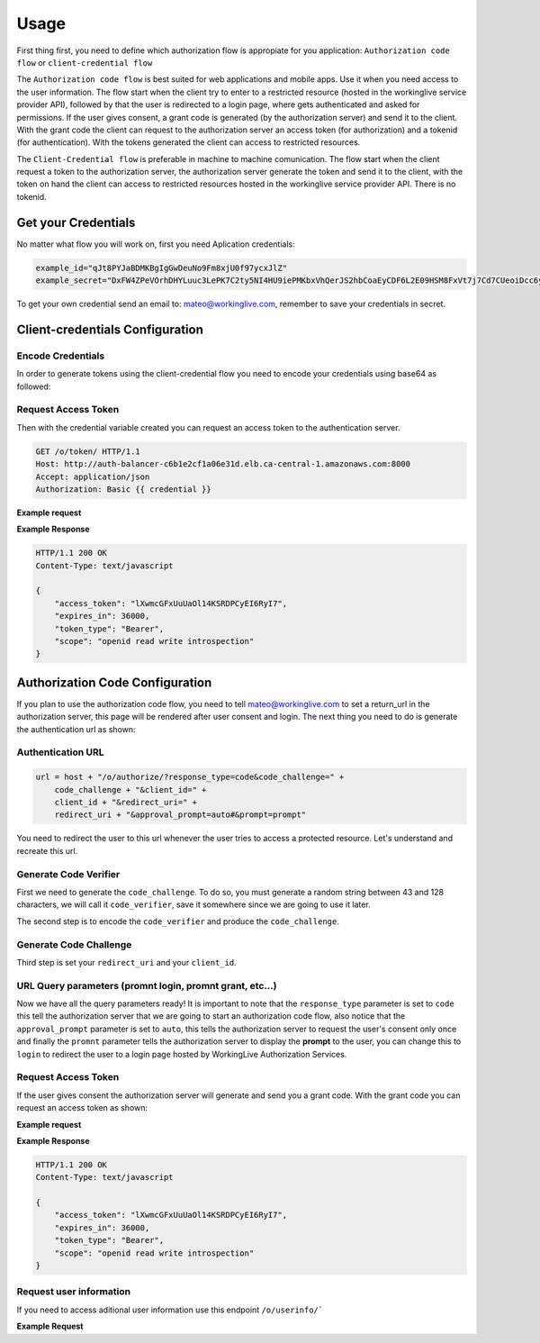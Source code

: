 Usage
=====

First thing first, you need to define which authorization flow is appropiate for you application: ``Authorization code flow`` or ``client-credential flow``

The ``Authorization code flow`` is best suited for web applications and mobile apps. Use it when you need access to the user information. The flow start when the client 
try to enter to a restricted resource (hosted in the workinglive service provider API), followed by that the user is redirected to a login page, where gets authenticated and asked for permissions.
If the user gives consent, a grant code is generated (by the authorization server) and send it to the client. With the grant code the client can request to the authorization server an access token (for authorization) and a tokenid (for authentication).
With the tokens generated the client can access to restricted resources.

The ``Client-Credential flow`` is preferable in machine to machine comunication. The flow start when the client request a token to the authorization server, the authorization server generate the token 
and send it to the client, with the token on hand the client can access to restricted resources hosted in the workinglive service provider API. There is no tokenid.


Get your Credentials
--------------------

No matter what flow you will work on, first you need Aplication credentials: 

.. code-block:: python

    example_id="qJt8PYJaBDMKBgIgGwDeuNo9Fm8xjU0f97ycxJlZ"
    example_secret="DxFW4ZPeVOrhDHYLuuc3LePK7C2ty5NI4HU9iePMKbxVhQerJS2hbCoaEyCDF6L2E09HSM8FxVt7j7Cd7CUeoiDcc6yyNxnFdnTPJqToTruH9wqUW06C74cfcvgNWLIZ"


To get your own credential send an email to: mateo@workinglive.com, remember to save your credentials in secret.


.. _configuration:

Client-credentials Configuration
--------------------------------

Encode Credentials 
^^^^^^^^^^^^^^^^^^

In order to generate tokens using the client-credential flow you need to encode your credentials using base64 as followed:

.. tab:: Python
    
    .. code-block:: python   

        example_id = "jjynVYkBQlGl8uvtAeul8QyfRY3iiQeNq8h6C5hP"
        example_secret = "EvZoQCOM6BcBSbE7IARYfnztueiXdTr531zFpnRpHwhGo9lJ7lok5uXXR3xTKHhmxgLyO1ti89Q0CUFVNLaUlPE5quqwQX4t9cJvGrz9tNvLrXoB3JR4qAOlolezDnTP"
        credential = "{0}:{1}".format(example_id, example_secret)
        credential = base64.b64encode(credential.encode("utf-8"))

.. tab:: NodeJs
    
    .. code-block:: javascript   

        exampleId = 'jjynVYkBQlGl8uvtAeul8QyfRY3iiQeNq8h6C5hP'
        exampleSecret = 'EvZoQCOM6BcBSbE7IARYfnztueiXdTr531zFpnRpHwhGo9lJ7lok5uXXR3xTKHhmxgLyO1ti89Q0CUFVNLaUlPE5quqwQX4t9cJvGrz9tNvLrXoB3JR4qAOlolezDnTP'
        credential = `${exampleId}:${exampleSecret}`
        credential = Buffer.from(credential).toString('base64')
        

Request Access Token
^^^^^^^^^^^^^^^^^^^^

Then with the credential variable created you can request an access token to the authentication server. 

.. sourcecode:: http

      GET /o/token/ HTTP/1.1
      Host: http://auth-balancer-c6b1e2cf1a06e31d.elb.ca-central-1.amazonaws.com:8000
      Accept: application/json
      Authorization: Basic {{ credential }}

**Example request**

.. tab:: Curl

    .. code-block:: bash

        curl --location --request POST 'http://auth-balancer-c6b1e2cf1a06e31d.elb.ca-central-1.amazonaws.com:8000/o/token/' \
        --header 'Authorization: Basic {{ credential }}' \
        --header 'Content-Type: application/json' \
        --data-raw '{
            "grant_type":"client_credentials"
        }'

.. tab:: Python

    .. code-block:: python

        import requests
        import json

        url = "http://auth-balancer-c6b1e2cf1a06e31d.elb.ca-central-1.amazonaws.com:8000/o/token/"
        
        payload = json.dumps({
            "grant_type": "client_credentials"
        })

        headers = {
            'Authorization': 'Basic {0}'.format(credential),
            'Content-Type': 'application/json'
        }
        
        response = requests.request("POST", url, headers=headers, data=payload)
        
        print(response.text)

.. tab:: NodeJs

    .. code-block:: javascript
        
        var axios = require('axios');

        var data = JSON.stringify({
            "grant_type": "client_credentials"
        });

        var config = {
            method: 'post',
            url: 'http://auth-balancer-c6b1e2cf1a06e31d.elb.ca-central-1.amazonaws.com:8000/o/token/',
            headers: { 
                'Authorization': `Basic ${credential}`, 
                'Content-Type': 'application/json'
            },
            data : data
        };

        axios(config)
        .then(function (response) {
            console.log(JSON.stringify(response.data));
        })
        .catch(function (error) {
            console.log(error);
        });

**Example Response**

.. sourcecode:: http

    HTTP/1.1 200 OK      
    Content-Type: text/javascript

    {
        "access_token": "lXwmcGFxUuUaOl14KSRDPCyEI6RyI7",
        "expires_in": 36000,
        "token_type": "Bearer",
        "scope": "openid read write introspection"
    }


Authorization Code Configuration
--------------------------------

If you plan to use the authorization code flow, you need to tell mateo@workinglive.com to set a return_url in the authorization server, 
this page will be rendered after user consent and login. The next thing you need to do is generate the authentication url as shown:

Authentication URL
^^^^^^^^^^^^^^^^^^

.. code-block:: bash

    url = host + "/o/authorize/?response_type=code&code_challenge=" + 
        code_challenge + "&client_id=" + 
        client_id + "&redirect_uri=" + 
        redirect_uri + "&approval_prompt=auto#&prompt=prompt"


You need to redirect the user to this url whenever the user tries to access a protected resource. Let's understand and recreate this url.


Generate Code Verifier
^^^^^^^^^^^^^^^^^^^^^^

First we need to generate the ``code_challenge``. To do so, you must generate a random string between 43 and 128 characters, we will call it ``code_verifier``, save it somewhere since we
are going to use it later. 

.. tab:: Python

    .. code-block:: python

        code_verifier = ''.join(random.choice(string.ascii_uppercase + string.digits) for _ in range(random.randint(43, 128)))
        code_verifier = base64.urlsafe_b64encode(code_verifier.encode('utf-8'))

The second step is to encode the ``code_verifier`` and produce the ``code_challenge``.

Generate Code Challenge
^^^^^^^^^^^^^^^^^^^^^^^

.. tab:: Python

    .. code-block:: python

        code_challenge = hashlib.sha256(code_verifier).digest()
        code_challenge = base64.urlsafe_b64encode(code_challenge).decode('utf-8').replace('=', '')


Third step is set your ``redirect_uri`` and your  ``client_id``.

URL Query parameters (promnt login, promnt grant, etc...)
^^^^^^^^^^^^^^^^^^^^^^^^^^^^^^^^^^^^^^^^^^^^^^^^^^^^^^^^^

Now we have all the query parameters ready! It is important to note that the ``response_type`` parameter is set to ``code`` this tell the authorization server that we are going to start 
an authorization code flow, also notice that the ``approval_prompt`` parameter is set to ``auto``, this tells the authorization server to request the user's consent only once and finally the ``promnt`` parameter
tells the authorization server to display the **prompt** to the user, you can change this to ``login``  to redirect the user to a login page hosted by WorkingLive Authorization Services.

Request Access Token 
^^^^^^^^^^^^^^^^^^^^

If the user gives consent the authorization server will generate and send you a grant code. With the grant code you can request an access token as shown:

**Example request**

.. tab:: Curl

    .. code-block:: bash

        curl --location --request POST 'http://auth-balancer-c6b1e2cf1a06e31d.elb.ca-central-1.amazonaws.com:8000/o/token/' \
        --header 'Content-Type: application/json' \
        --data-raw '{
            "client_id": "KC6W7ZDVIw08K4Skt0qEV3sQQGkLO6JZpvuZerzb", 
            "client_secret": "yeT6F6WNzM1SZklIlD83O4xhmvRuuYZT9EzI3L77KswVgy7i5HHuBPhVQzIxpJjE3Sfc4jdWl3oFjVX3d5MxHaNm1JEc5hjvBbaPTtgm54QuWc5nHFaZTJHLP3hTvWTA", 
            "code": "FAdG7g2CA6RUhSwv7Vrxwu7Tmym39r", 
            "redirect_uri": "https://test.com", 
            "grant_type": "authorization_code", 
            "code_verifier": "5cv9M6gB4DWoQ1ziri0qsyUMv1IiJG0CQtpJSj2rYig"
        }'

.. tab:: Python

    .. code-block:: python

        import requests
        import json

        url = "http://auth-balancer-c6b1e2cf1a06e31d.elb.ca-central-1.amazonaws.com:8000/o/token/"

        payload = json.dumps({
            "client_id": "KC6W7ZDVIw08K4Skt0qEV3sQQGkLO6JZpvuZerzb",
            "client_secret": "yeT6F6WNzM1SZklIlD83O4xhmvRuuYZT9EzI3L77KswVgy7i5HHuBPhVQzIxpJjE3Sfc4jdWl3oFjVX3d5MxHaNm1JEc5hjvBbaPTtgm54QuWc5nHFaZTJHLP3hTvWTA",
            "code": "FAdG7g2CA6RUhSwv7Vrxwu7Tmym39r",
            "redirect_uri": "https://test.com",
            "grant_type": "authorization_code",
            "code_verifier": "5cv9M6gB4DWoQ1ziri0qsyUMv1IiJG0CQtpJSj2rYig"
        })
        headers = {
            'Content-Type': 'application/json'
        }

        response = requests.request("POST", url, headers=headers, data=payload)

        print(response.text)

.. tab:: NodeJs

    .. code-block:: javascript

        var axios = require('axios');
        var data = JSON.stringify({
            "client_id": "KC6W7ZDVIw08K4Skt0qEV3sQQGkLO6JZpvuZerzb",
            "client_secret": "yeT6F6WNzM1SZklIlD83O4xhmvRuuYZT9EzI3L77KswVgy7i5HHuBPhVQzIxpJjE3Sfc4jdWl3oFjVX3d5MxHaNm1JEc5hjvBbaPTtgm54QuWc5nHFaZTJHLP3hTvWTA",
            "code": "FAdG7g2CA6RUhSwv7Vrxwu7Tmym39r",
            "redirect_uri": "https://test.com",
            "grant_type": "authorization_code",
            "code_verifier": "5cv9M6gB4DWoQ1ziri0qsyUMv1IiJG0CQtpJSj2rYig"
        });

        var config = {
            method: 'post',
            url: 'http://auth-balancer-c6b1e2cf1a06e31d.elb.ca-central-1.amazonaws.com:8000/o/token/',
            headers: { 
                'Content-Type': 'application/json'
            },
            data : data
        };

        axios(config)
        .then(function (response) {
            console.log(JSON.stringify(response.data));
        })
        .catch(function (error) {
            console.log(error);
        });


**Example Response**

.. sourcecode:: http

    HTTP/1.1 200 OK      
    Content-Type: text/javascript

    {
        "access_token": "lXwmcGFxUuUaOl14KSRDPCyEI6RyI7",
        "expires_in": 36000,
        "token_type": "Bearer",
        "scope": "openid read write introspection"
    }


Request user information
^^^^^^^^^^^^^^^^^^^^^^^^

If you need to access aditional user information use this endpoint ``/o/userinfo/``` 

**Example Request**

.. tab:: Curl

    .. code-block:: bash

        curl --location --request POST 'http://auth-balancer-c6b1e2cf1a06e31d.elb.ca-central-1.amazonaws.com:8000/o/userinfo/' \
        --header 'Authorization: Bearer qcdlDp4R5mCAC8iPrlhTcVGOIdF5Gp' \
        --header 'Content-Type: application/json' \
        --data-raw '{
            "client_id": "KC6W7ZDVIw08K4Skt0qEV3sQQGkLO6JZpvuZerzb", 
            "client_secret": "yeT6F6WNzM1SZklIlD83O4xhmvRuuYZT9EzI3L77KswVgy7i5HHuBPhVQzIxpJjE3Sfc4jdWl3oFjVX3d5MxHaNm1JEc5hjvBbaPTtgm54QuWc5nHFaZTJHLP3hTvWTA", 
            "code": "jAGuWnyqvZI9ROiCfLGo76xgoVv5mN", 
            "redirect_uri": "https://test.com", 
            "grant_type": "authorization_code", 
            "code_verifier": "UuZ390GATtWgRpbiFG6VPPJWZe0vYQox_WlG8TiJc8c"
        }'

.. tab:: Python

    .. code-block:: python

        import requests
        import json

        url = "http://auth-balancer-c6b1e2cf1a06e31d.elb.ca-central-1.amazonaws.com:8000/o/userinfo/"

        payload = json.dumps({
            "client_id": "KC6W7ZDVIw08K4Skt0qEV3sQQGkLO6JZpvuZerzb",
            "client_secret": "yeT6F6WNzM1SZklIlD83O4xhmvRuuYZT9EzI3L77KswVgy7i5HHuBPhVQzIxpJjE3Sfc4jdWl3oFjVX3d5MxHaNm1JEc5hjvBbaPTtgm54QuWc5nHFaZTJHLP3hTvWTA",
            "code": "jAGuWnyqvZI9ROiCfLGo76xgoVv5mN",
            "redirect_uri": "https://test.com",
            "grant_type": "authorization_code",
            "code_verifier": "UuZ390GATtWgRpbiFG6VPPJWZe0vYQox_WlG8TiJc8c"
        })
        headers = {
            'Authorization': 'Bearer qcdlDp4R5mCAC8iPrlhTcVGOIdF5Gp',
            'Content-Type': 'application/json'
        }

        response = requests.request("POST", url, headers=headers, data=payload)

        print(response.text)


.. tab:: NodeJs

    .. code-block:: javascript

        var axios = require('axios');
        var data = JSON.stringify({
            "client_id": "KC6W7ZDVIw08K4Skt0qEV3sQQGkLO6JZpvuZerzb",
            "client_secret": "yeT6F6WNzM1SZklIlD83O4xhmvRuuYZT9EzI3L77KswVgy7i5HHuBPhVQzIxpJjE3Sfc4jdWl3oFjVX3d5MxHaNm1JEc5hjvBbaPTtgm54QuWc5nHFaZTJHLP3hTvWTA",
            "code": "jAGuWnyqvZI9ROiCfLGo76xgoVv5mN",
            "redirect_uri": "https://test.com",
            "grant_type": "authorization_code",
            "code_verifier": "UuZ390GATtWgRpbiFG6VPPJWZe0vYQox_WlG8TiJc8c"
        });

        var config = {
            method: 'post',
            url: 'http://auth-balancer-c6b1e2cf1a06e31d.elb.ca-central-1.amazonaws.com:8000/o/userinfo/',
            headers: { 
                'Authorization': 'Bearer qcdlDp4R5mCAC8iPrlhTcVGOIdF5Gp', 
                'Content-Type': 'application/json'
            },
                data : data
        };

        axios(config)
        .then(function (response) {
            console.log(JSON.stringify(response.data));
        })
        .catch(function (error) {
            console.log(error);
        });



